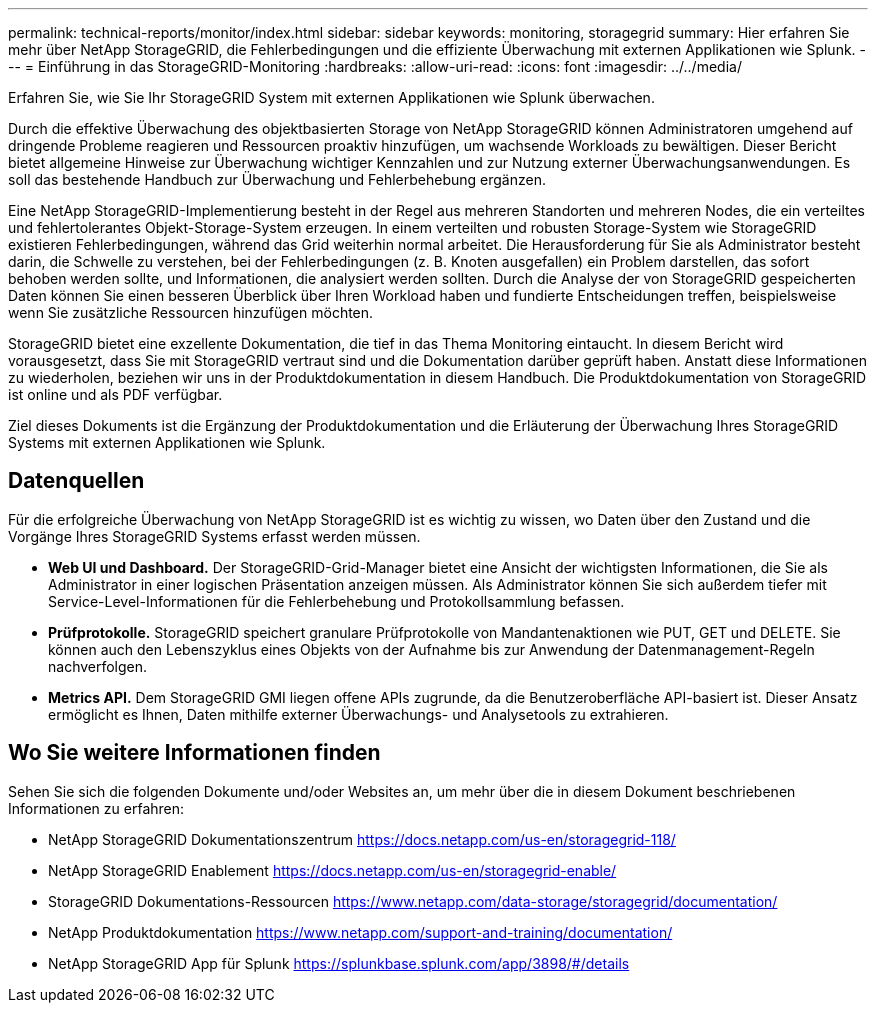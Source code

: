 ---
permalink: technical-reports/monitor/index.html 
sidebar: sidebar 
keywords: monitoring, storagegrid 
summary: Hier erfahren Sie mehr über NetApp StorageGRID, die Fehlerbedingungen und die effiziente Überwachung mit externen Applikationen wie Splunk. 
---
= Einführung in das StorageGRID-Monitoring
:hardbreaks:
:allow-uri-read: 
:icons: font
:imagesdir: ../../media/


[role="lead"]
Erfahren Sie, wie Sie Ihr StorageGRID System mit externen Applikationen wie Splunk überwachen.

Durch die effektive Überwachung des objektbasierten Storage von NetApp StorageGRID können Administratoren umgehend auf dringende Probleme reagieren und Ressourcen proaktiv hinzufügen, um wachsende Workloads zu bewältigen. Dieser Bericht bietet allgemeine Hinweise zur Überwachung wichtiger Kennzahlen und zur Nutzung externer Überwachungsanwendungen. Es soll das bestehende Handbuch zur Überwachung und Fehlerbehebung ergänzen.

Eine NetApp StorageGRID-Implementierung besteht in der Regel aus mehreren Standorten und mehreren Nodes, die ein verteiltes und fehlertolerantes Objekt-Storage-System erzeugen. In einem verteilten und robusten Storage-System wie StorageGRID existieren Fehlerbedingungen, während das Grid weiterhin normal arbeitet. Die Herausforderung für Sie als Administrator besteht darin, die Schwelle zu verstehen, bei der Fehlerbedingungen (z. B. Knoten ausgefallen) ein Problem darstellen, das sofort behoben werden sollte, und Informationen, die analysiert werden sollten. Durch die Analyse der von StorageGRID gespeicherten Daten können Sie einen besseren Überblick über Ihren Workload haben und fundierte Entscheidungen treffen, beispielsweise wenn Sie zusätzliche Ressourcen hinzufügen möchten.

StorageGRID bietet eine exzellente Dokumentation, die tief in das Thema Monitoring eintaucht. In diesem Bericht wird vorausgesetzt, dass Sie mit StorageGRID vertraut sind und die Dokumentation darüber geprüft haben. Anstatt diese Informationen zu wiederholen, beziehen wir uns in der Produktdokumentation in diesem Handbuch. Die Produktdokumentation von StorageGRID ist online und als PDF verfügbar.

Ziel dieses Dokuments ist die Ergänzung der Produktdokumentation und die Erläuterung der Überwachung Ihres StorageGRID Systems mit externen Applikationen wie Splunk.



== Datenquellen

Für die erfolgreiche Überwachung von NetApp StorageGRID ist es wichtig zu wissen, wo Daten über den Zustand und die Vorgänge Ihres StorageGRID Systems erfasst werden müssen.

* *Web UI und Dashboard.* Der StorageGRID-Grid-Manager bietet eine Ansicht der wichtigsten Informationen, die Sie als Administrator in einer logischen Präsentation anzeigen müssen. Als Administrator können Sie sich außerdem tiefer mit Service-Level-Informationen für die Fehlerbehebung und Protokollsammlung befassen.
* *Prüfprotokolle.* StorageGRID speichert granulare Prüfprotokolle von Mandantenaktionen wie PUT, GET und DELETE. Sie können auch den Lebenszyklus eines Objekts von der Aufnahme bis zur Anwendung der Datenmanagement-Regeln nachverfolgen.
* *Metrics API.* Dem StorageGRID GMI liegen offene APIs zugrunde, da die Benutzeroberfläche API-basiert ist. Dieser Ansatz ermöglicht es Ihnen, Daten mithilfe externer Überwachungs- und Analysetools zu extrahieren.




== Wo Sie weitere Informationen finden

Sehen Sie sich die folgenden Dokumente und/oder Websites an, um mehr über die in diesem Dokument beschriebenen Informationen zu erfahren:

* NetApp StorageGRID Dokumentationszentrum https://docs.netapp.com/us-en/storagegrid-118/[]
* NetApp StorageGRID Enablement https://docs.netapp.com/us-en/storagegrid-enable/[]
* StorageGRID Dokumentations-Ressourcen https://www.netapp.com/data-storage/storagegrid/documentation/[]
* NetApp Produktdokumentation https://www.netapp.com/support-and-training/documentation/[]
* NetApp StorageGRID App für Splunk https://splunkbase.splunk.com/app/3898/#/details[]

